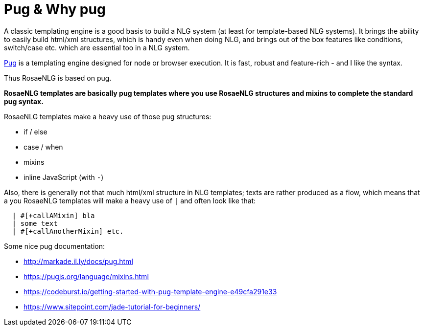 // Copyright 2019 Ludan Stoecklé
// SPDX-License-Identifier: CC-BY-4.0
= Pug & Why pug

A classic templating engine is a good basis to build a NLG system (at least for template-based NLG systems). It brings the ability to easily build html/xml structures, which is handy even when doing NLG, and brings out of the box features like conditions, switch/case etc. which are essential too in a NLG system.

https://pugjs.org/[Pug] is a templating engine designed for node or browser execution. It is fast, robust and feature-rich - and I like the syntax.

Thus RosaeNLG is based on pug.

*RosaeNLG templates are basically pug templates where you use RosaeNLG structures and mixins to complete the standard pug syntax.*

RosaeNLG templates make a heavy use of those pug structures:

* if / else
* case / when
* mixins
* inline JavaScript (with `-`)

Also, there is generally not that much html/xml structure in NLG templates; texts are rather produced as a flow, which means that a you RosaeNLG templates will make a heavy use of `|` and often look like that:
....
  | #[+callAMixin] bla
  | some text
  | #[+callAnotherMixin] etc.
....

Some nice pug documentation:

* http://markade.il.ly/docs/pug.html
* https://pugjs.org/language/mixins.html
* https://codeburst.io/getting-started-with-pug-template-engine-e49cfa291e33
* https://www.sitepoint.com/jade-tutorial-for-beginners/

